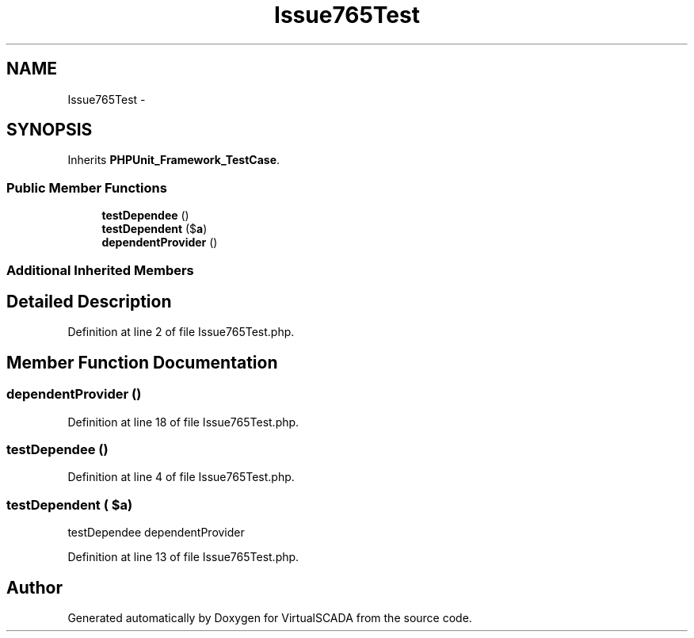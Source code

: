 .TH "Issue765Test" 3 "Tue Apr 14 2015" "Version 1.0" "VirtualSCADA" \" -*- nroff -*-
.ad l
.nh
.SH NAME
Issue765Test \- 
.SH SYNOPSIS
.br
.PP
.PP
Inherits \fBPHPUnit_Framework_TestCase\fP\&.
.SS "Public Member Functions"

.in +1c
.ti -1c
.RI "\fBtestDependee\fP ()"
.br
.ti -1c
.RI "\fBtestDependent\fP ($\fBa\fP)"
.br
.ti -1c
.RI "\fBdependentProvider\fP ()"
.br
.in -1c
.SS "Additional Inherited Members"
.SH "Detailed Description"
.PP 
Definition at line 2 of file Issue765Test\&.php\&.
.SH "Member Function Documentation"
.PP 
.SS "dependentProvider ()"

.PP
Definition at line 18 of file Issue765Test\&.php\&.
.SS "testDependee ()"

.PP
Definition at line 4 of file Issue765Test\&.php\&.
.SS "testDependent ( $a)"
testDependee  dependentProvider 
.PP
Definition at line 13 of file Issue765Test\&.php\&.

.SH "Author"
.PP 
Generated automatically by Doxygen for VirtualSCADA from the source code\&.
